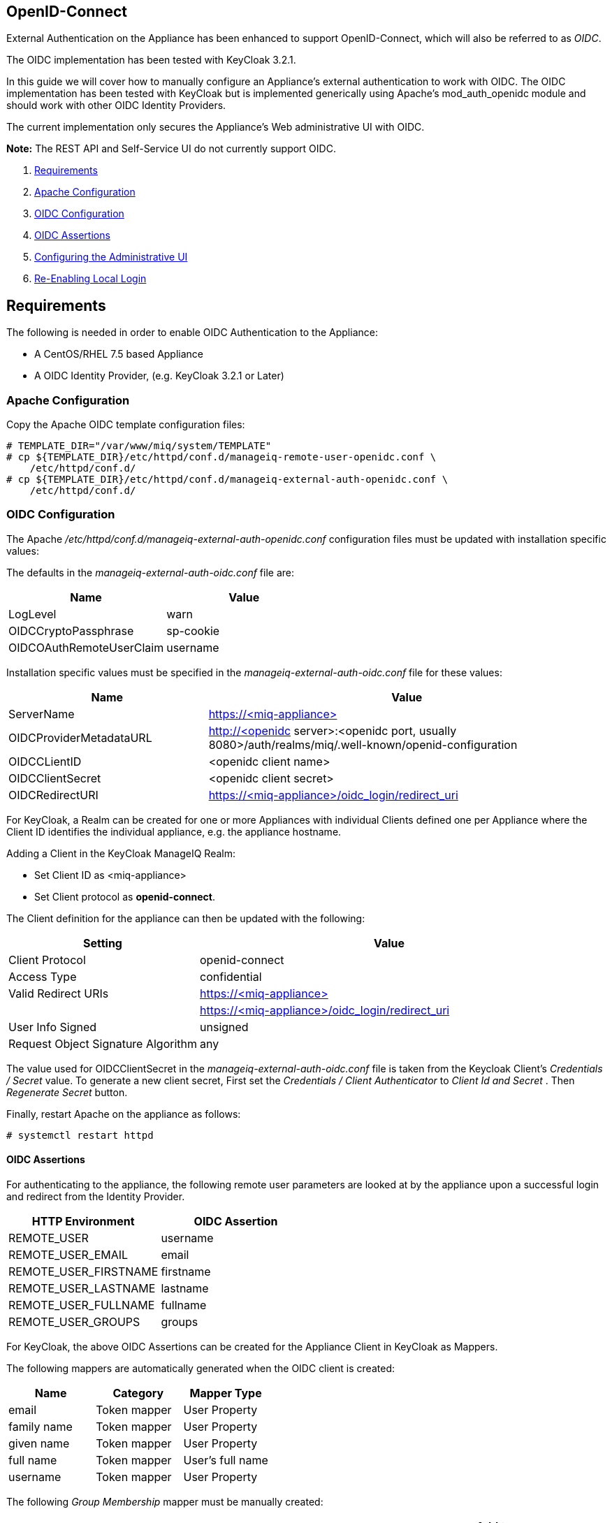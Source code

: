 
[[openid-connect]]
== OpenID-Connect

External Authentication on the Appliance has been enhanced to support OpenID-Connect,
which will also be referred to as _OIDC_.

The OIDC implementation has been tested with KeyCloak 3.2.1.

In this guide we will cover how to manually configure an Appliance's
external authentication to work with OIDC. The OIDC implementation has been
tested with KeyCloak but is implemented generically using Apache's mod_auth_openidc
module and should work with other OIDC Identity Providers.

The current implementation only secures the Appliance's Web administrative UI with OIDC.

*Note:* The REST API and Self-Service UI do not currently support OIDC.

1.  <<requirements, Requirements>>
2. <<apache-configuration, Apache Configuration>>
3. <<oidc-configuration, OIDC Configuration>>
4. <<oidc-assertions, OIDC Assertions>>
5.  <<configuring-the-administrative-ui, Configuring the Administrative UI>>
6.  <<re-enabling-local-login, Re-Enabling Local Login>>


[[requirements]]
== Requirements

The following is needed in order to enable OIDC Authentication to the Appliance:

* A CentOS/RHEL 7.5 based Appliance
* A OIDC Identity Provider, (e.g. KeyCloak 3.2.1 or Later)

[[apache-configuration]]
=== Apache Configuration

Copy the Apache OIDC template configuration files:

```
# TEMPLATE_DIR="/var/www/miq/system/TEMPLATE"
# cp ${TEMPLATE_DIR}/etc/httpd/conf.d/manageiq-remote-user-openidc.conf \
    /etc/httpd/conf.d/
# cp ${TEMPLATE_DIR}/etc/httpd/conf.d/manageiq-external-auth-openidc.conf \
    /etc/httpd/conf.d/
```

[[oidc-configuration]]
=== OIDC Configuration

The Apache _/etc/httpd/conf.d/manageiq-external-auth-openidc.conf_ configuration files must be updated
with installation specific values:

The defaults in the _manageiq-external-auth-oidc.conf_ file are:

[options="header"]
|======================================================================================
| Name                     | Value
| LogLevel                 | warn
| OIDCCryptoPassphrase     | sp-cookie
| OIDCOAuthRemoteUserClaim | username
|======================================================================================

Installation specific values must be specified in the _manageiq-external-auth-oidc.conf_ file for these values:

[options="header",cols="<1,<2"]
|======================================================================================
| Name                    | Value
| ServerName              | https://<miq-appliance{gt}
| OIDCProviderMetadataURL | http://<openidc server{gt}:<openidc port, usually 8080{gt}/auth/realms/miq/.well-known/openid-configuration
| OIDCCLientID            | <openidc client name{gt}
| OIDCClientSecret        | <openidc client secret{gt}
| OIDCRedirectURI         | https://<miq-appliance{gt}/oidc_login/redirect_uri
|======================================================================================


For KeyCloak, a Realm can be created for one or more Appliances with individual Clients
defined one per Appliance where the Client ID identifies the individual appliance, 
e.g. the appliance hostname.

Adding a Client in the KeyCloak ManageIQ Realm:

* Set Client ID as <miq-appliance{gt}
* Set Client protocol as *openid-connect*.

The Client definition for the appliance can then be updated with the following:
[options="header",cols="<1,<2"]
|=========================================================================================
| Setting                                         | Value
| Client Protocol                                 | openid-connect
| Access Type                                     | confidential
| Valid Redirect URIs                             | https://<miq-appliance{gt}
|                                                 | https://<miq-appliance{gt}/oidc_login/redirect_uri
| User Info Signed                                | unsigned
| Request Object Signature Algorithm              | any
|=========================================================================================

The value used for OIDCClientSecret in the _manageiq-external-auth-oidc.conf_ file is taken
from the Keycloak Client's _Credentials / Secret_ value. To generate a new client secret,
First set the _Credentials / Client Authenticator_ to _Client Id and Secret_
. Then _Regenerate Secret_ button.

Finally, restart Apache on the appliance as follows:

```
# systemctl restart httpd
```

[[oidc-assertions]]
==== OIDC Assertions

For authenticating to the appliance, the following remote user parameters are looked at by
the appliance upon a successful login and redirect from the Identity Provider.

[options="header"]
|==============================================
| HTTP Environment           | OIDC Assertion
| REMOTE_USER                | username
| REMOTE_USER_EMAIL          | email
| REMOTE_USER_FIRSTNAME      | firstname
| REMOTE_USER_LASTNAME       | lastname
| REMOTE_USER_FULLNAME       | fullname
| REMOTE_USER_GROUPS         | groups
|==============================================

For KeyCloak, the above OIDC Assertions can be created for the Appliance Client in KeyCloak as
Mappers.

The following mappers are automatically generated when the OIDC client is created:

[options="header",cols="3*^"]
|============================================================================================================
| Name         | Category       | Mapper Type
| email        | Token mapper   | User Property
| family name  | Token mapper   | User Property
| given name   | Token mapper   | User Property
| full name    | Token mapper   | User's full name
| username     | Token mapper   | User Property
|============================================================================================================

The following _Group Membership_ mapper must be manually created:

[options="header",cols="8*^"]
|============================================================================================================
| Name                 | Consent Required | Mapper Type      | Token Claim Name | Full group path | Add to ID token | Add to access token | Add to userinfo
| groups               |   OFF            | Group Membership | groups           | OFF             | ON              | OFF                 | OFF
|============================================================================================================

The following _User Session Note_ mappers must be manually created:

[options="header",cols="8*^"]
|============================================================================================================
| Name                 | Consent Required | Mapper Type       | User Session Note | Token Claim Name | Claim JSON Type | Add to ID token | Add to access token
| Client Host          |   OFF            | User Session Note | clientHost        | clientHost       | String          | ON              | ON
| Client ID            |   OFF            | User Session Note | clientId          | clientId         | String          | ON              | ON
| Client IP Address    |   OFF            | User Session Note | clientAddress     | clientAddress    | String          | ON              | ON
|============================================================================================================

[[configuring-the-administrative-ui]]
== Configuring the Administrative UI

After having configured Apache for OIDC, the next step is to update the Appliance Administrative UI
to be OIDC aware and function accordingly.

Login as admin, then in _Configure->Configuration->Authentication_

* Set mode to External (httpd)
* Check: _Provider Type: Enable Enable OpenID-Connect_ - This enables the OIDC login button on the login screen, that redirects
to the OIDC protected page for authentication, and supports the OIDC logout process.
* Optional: Check: _Enable Single Signon_ - With this option enabled, initial access to the Appliance Administrative UI will
redirect to the OIDC Identity Provider authentication screen.  Note that logouts from the Appliance will
return the user to the Appliance login screen allowing them to login as admin unless _Disable Local Login_
is checked below.
* Optional: Check: _Disable Local Login_ - Do this *only* if you need to disable _admin_ login to appliance and only
allow OIDC based authentication.  Note that if there are issues with the Identity Provider or you need
admin access to the appliance you won't be able to login until you re-enable the Local Login
as described below.
* Check: _Get User Groups from External Authentication (httpd)_
* Click Save.

The above steps need to be done on each UI enabled appliance.

In Configure->Configuration->Access Control

* Make sure the user's groups are created on the Appliance and appropriate roles assigned to those groups.

[[re-enabling-local-login]]
== Re-Enabling Local Login

If the Local Login has been disabled in the Administrative UI and there is a need to be able
to login as _admin_, the Local Login can be re-enabled using either of the following methods:

=== Administrative UI:

This option is available if the Identity Provider is available and one can login using a user
with enough administrative privileges to update it:

* Login as administrative user,
* In then in _Configure->Configuration->Authentication_ uncheck _Disable Local Login_ and save.

=== Appliance Console Interface:

* ssh to the appliance as root
* Run _appliance_console_
* Select menu entry _Update External Authentication Options_
* Select _Enable Local Login_
* then _Apply updates_

=== Appliance Console CLI:

* ssh to the appliance as root
* Run _appliance_console_cli --extauth-opts_ *local_login_disabled=false*


